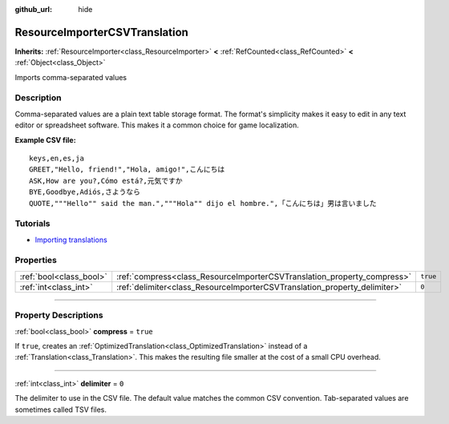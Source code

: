 :github_url: hide

.. DO NOT EDIT THIS FILE!!!
.. Generated automatically from Godot engine sources.
.. Generator: https://github.com/godotengine/godot/tree/master/doc/tools/make_rst.py.
.. XML source: https://github.com/godotengine/godot/tree/master/doc/classes/ResourceImporterCSVTranslation.xml.

.. _class_ResourceImporterCSVTranslation:

ResourceImporterCSVTranslation
==============================

**Inherits:** :ref:`ResourceImporter<class_ResourceImporter>` **<** :ref:`RefCounted<class_RefCounted>` **<** :ref:`Object<class_Object>`

Imports comma-separated values

.. rst-class:: classref-introduction-group

Description
-----------

Comma-separated values are a plain text table storage format. The format's simplicity makes it easy to edit in any text editor or spreadsheet software. This makes it a common choice for game localization.

\ **Example CSV file:**\ 

::

    keys,en,es,ja
    GREET,"Hello, friend!","Hola, amigo!",こんにちは
    ASK,How are you?,Cómo está?,元気ですか
    BYE,Goodbye,Adiós,さようなら
    QUOTE,"""Hello"" said the man.","""Hola"" dijo el hombre.",「こんにちは」男は言いました

.. rst-class:: classref-introduction-group

Tutorials
---------

- `Importing translations <https://docs.godotengine.org/en/latest/tutorials/assets_pipeline/importing_translations.html>`__

.. rst-class:: classref-reftable-group

Properties
----------

.. table::
   :widths: auto

   +-------------------------+---------------------------------------------------------------------------+----------+
   | :ref:`bool<class_bool>` | :ref:`compress<class_ResourceImporterCSVTranslation_property_compress>`   | ``true`` |
   +-------------------------+---------------------------------------------------------------------------+----------+
   | :ref:`int<class_int>`   | :ref:`delimiter<class_ResourceImporterCSVTranslation_property_delimiter>` | ``0``    |
   +-------------------------+---------------------------------------------------------------------------+----------+

.. rst-class:: classref-section-separator

----

.. rst-class:: classref-descriptions-group

Property Descriptions
---------------------

.. _class_ResourceImporterCSVTranslation_property_compress:

.. rst-class:: classref-property

:ref:`bool<class_bool>` **compress** = ``true``

If ``true``, creates an :ref:`OptimizedTranslation<class_OptimizedTranslation>` instead of a :ref:`Translation<class_Translation>`. This makes the resulting file smaller at the cost of a small CPU overhead.

.. rst-class:: classref-item-separator

----

.. _class_ResourceImporterCSVTranslation_property_delimiter:

.. rst-class:: classref-property

:ref:`int<class_int>` **delimiter** = ``0``

The delimiter to use in the CSV file. The default value matches the common CSV convention. Tab-separated values are sometimes called TSV files.

.. |virtual| replace:: :abbr:`virtual (This method should typically be overridden by the user to have any effect.)`
.. |const| replace:: :abbr:`const (This method has no side effects. It doesn't modify any of the instance's member variables.)`
.. |vararg| replace:: :abbr:`vararg (This method accepts any number of arguments after the ones described here.)`
.. |constructor| replace:: :abbr:`constructor (This method is used to construct a type.)`
.. |static| replace:: :abbr:`static (This method doesn't need an instance to be called, so it can be called directly using the class name.)`
.. |operator| replace:: :abbr:`operator (This method describes a valid operator to use with this type as left-hand operand.)`
.. |bitfield| replace:: :abbr:`BitField (This value is an integer composed as a bitmask of the following flags.)`
